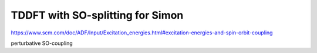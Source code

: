 TDDFT with SO-splitting for Simon
=================================

https://www.scm.com/doc/ADF/Input/Excitation_energies.html#excitation-energies-and-spin-orbit-coupling

perturbative SO-coupling



